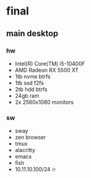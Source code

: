 * final
** main desktop
*** hw
- Intel(R) Core(TM) i5-10400F
- AMD Radeon RX 5500 XT
- 1tb nvme btrfs
- 1tb ssd f2fs
- 2tb hdd btrfs
- 24gb ram
- 2x 2560x1080 monitors
*** sw
- sway
- zen browser
- tmux
- alacritty
- emacs
- fish
- 10.11.10.100/24 🔥
